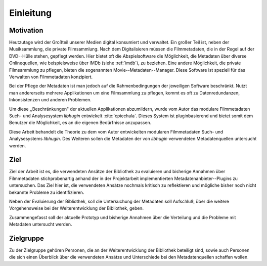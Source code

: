 ##########
Einleitung
##########

Motivation
==========

Heutzutage wird der Großteil unserer Medien digital konsumiert und verwaltet.
Ein großer Teil ist, neben der Musiksammlung, die private Filmsammlung. Nach dem
Digitalisieren müssen die Filmmetadaten, die in der Regel auf der DVD--Hülle
stehen, gepflegt werden. Hier bietet oft die Abspielsoftware die Möglichkeit,
die Metadaten über diverse Onlinequellen, wie beispielsweise über IMDb (siehe
:ref:`imdb`), zu beziehen.  Eine andere Möglichkeit, die private Filmsammlung zu
pflegen, bieten die sogenannten Movie--Metadaten--Manager. Diese Software ist
speziell für das Verwalten von Filmmetadaten konzipiert.

Bei der Pflege der Metadaten ist man jedoch auf die Rahmenbedingungen der
jeweiligen Software beschränkt. Nutzt man andererseits mehrere Applikationen um
eine Filmsammlung zu pflegen, kommt es oft zu Datenredundanzen, Inkonsistenzen
und anderen Problemen.

Um diese ,,Beschränkungen" der aktuellen Applikationen abzumildern, wurde vom
Autor das modulare Filmmetadaten Such- und Analysesystem *libhugin* entwickelt
:cite:`cpiechula`. Dieses System ist pluginbasierend und bietet somit dem
Benutzer die Möglichkeit, es an die eigenen Bedürfnisse anzupassen.

Diese Arbeit behandelt die Theorie zu dem vom Autor entwickelten modularen
Filmmetadaten Such- und Analysesystems *libhugin*. Des Weiteren sollen die
Metadaten der von *libhugin* verwendeten Metadatenquellen untersucht werden.

Ziel
====

Ziel der Arbeit ist es, die verwendeten Ansätze der Bibliothek zu evaluieren und
bisherige Annahmen über Filmmetadaten stichprobenartig anhand der in der
Projektarbeit implementierten Metadatenanbieter--Plugins zu untersuchen. Das
Ziel hier ist, die verwendeten Ansätze nochmals kritisch zu reflektieren und
mögliche bisher noch nicht bekannte Probleme zu identifizieren.

Neben der Evaluierung der Bibliothek, soll die Untersuchung der Metadaten soll
Aufschluß, über die weitere Vorgehensweise bei der Weiterentwicklung der
Bibliothek, geben.

Zusammengefasst soll der aktuelle Prototyp und bisherige Annahmen über die
Verteilung und die Probleme mit Metadaten untersucht werden.

Zielgruppe
==========

Zu der Zielgruppe gehören Personen, die an der Weiterentwicklung der Bibliothek
beteiligt sind, sowie auch Personen die sich einen Überblick über die
verwendeten Ansätze und Unterschiede bei den Metadatenquellen schaffen wollen.

